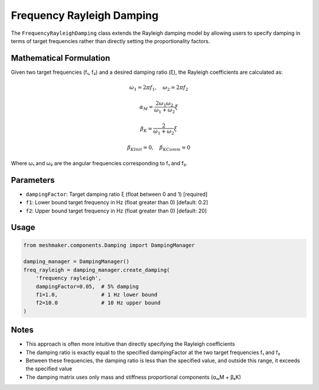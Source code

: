 Frequency Rayleigh Damping
==========================

The ``FrequencyRayleighDamping`` class extends the Rayleigh damping model by allowing users to specify damping in terms of target frequencies rather than directly setting the proportionality factors.

Mathematical Formulation
------------------------

Given two target frequencies (f₁, f₂) and a desired damping ratio (ξ), the Rayleigh coefficients are calculated as:

.. math::

    \omega_1 = 2\pi f_1, \quad \omega_2 = 2\pi f_2

    \alpha_M = \frac{2\omega_1\omega_2}{\omega_1 + \omega_2}\xi

    \beta_K = \frac{2}{\omega_1 + \omega_2}\xi

    \beta_{KInit} = 0, \quad \beta_{KComm} = 0

Where ω₁ and ω₂ are the angular frequencies corresponding to f₁ and f₂.

Parameters
----------

- ``dampingFactor``: Target damping ratio ξ (float between 0 and 1) [required]
- ``f1``: Lower bound target frequency in Hz (float greater than 0) [default: 0.2]
- ``f2``: Upper bound target frequency in Hz (float greater than 0) [default: 20]

Usage
-----

.. code-block:: python

    from meshmaker.components.Damping import DampingManager
    
    damping_manager = DampingManager()
    freq_rayleigh = damping_manager.create_damping(
        'frequency rayleigh',
        dampingFactor=0.05,  # 5% damping
        f1=1.0,              # 1 Hz lower bound
        f2=10.0              # 10 Hz upper bound
    )

Notes
-----

- This approach is often more intuitive than directly specifying the Rayleigh coefficients
- The damping ratio is exactly equal to the specified dampingFactor at the two target frequencies f₁ and f₂
- Between these frequencies, the damping ratio is less than the specified value, and outside this range, it exceeds the specified value
- The damping matrix uses only mass and stiffness proportional components (αₘM + βₖK)